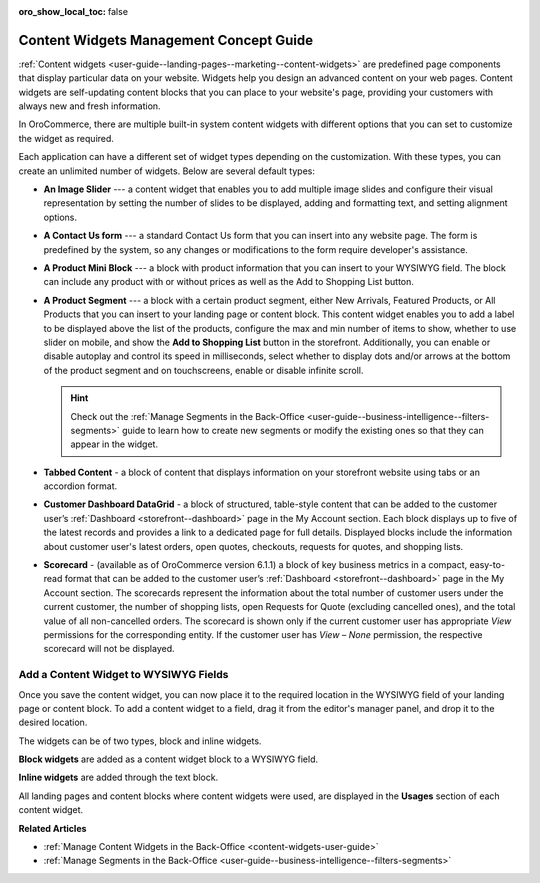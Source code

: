 :oro_show_local_toc: false

.. _concept-guide-content-widgets:

Content Widgets Management Concept Guide
========================================

:ref:`Content widgets <user-guide--landing-pages--marketing--content-widgets>` are predefined page components that display particular data on your website. Widgets help you design an advanced content on your web pages. Content widgets are self-updating content blocks that you can place to your website's page, providing your customers with always new and fresh information.

In OroCommerce, there are multiple built-in system content widgets with different options that you can set to customize the widget as required.

.. image:: /user/img/concept-guides/content-management/content_widgets.png
   :alt: A variety of content widgets available in the system

Each application can have a different set of widget types depending on the customization. With these types, you can create an unlimited number of widgets. Below are several default types:

* **An Image Slider** --- a content widget that enables you to add multiple image slides and configure their visual representation by setting the number of slides to be displayed, adding and formatting text, and setting alignment options.

.. image:: /user/img/concept-guides/content-management/image-slider.gif
   :alt: Illustration of the Image Slider content widget in the storefront

* **A Contact Us form** --- a standard Contact Us form that you can insert into any website page. The form is predefined by the system, so any changes or modifications to the form require developer's assistance.

.. image:: /user/img/concept-guides/content-management/contact_us_form.png
   :alt: Illustration of the Contact Us form content widget in the storefront

* **A Product Mini Block** --- a block with product information that you can insert to your WYSIWYG field. The block can include any product with or without prices as well as the Add to Shopping List button.

.. image:: /user/img/concept-guides/content-management/product_mini_block.png
   :alt: Illustration of the Product Mini Block content widget in the storefront

* **A Product Segment** --- a block with a certain product segment, either New Arrivals, Featured Products, or All Products that you can insert to your landing page or content block. This content widget enables you to add a label to be displayed above the list of the products, configure the max and min number of items to show, whether to use slider on mobile, and show the **Add to Shopping List** button in the storefront. Additionally, you can enable or disable autoplay and control its speed in milliseconds, select whether to display dots and/or arrows at the bottom of the product segment and on touchscreens, enable or disable infinite scroll.

  .. hint:: Check out the :ref:`Manage Segments in the Back-Office <user-guide--business-intelligence--filters-segments>` guide to learn how to create new segments or modify the existing ones so that they can appear in the widget.

.. image:: /user/img/concept-guides/content-management/product_segment.png
   :alt: Illustration of the Product Segment content widget in the storefront

* **Tabbed Content** - a block of content that displays information on your storefront website using tabs or an accordion format.

.. image:: /user/img/concept-guides/content-management/tabbed_content.png
   :alt: Illustration of the Tabbed Content widget in the storefront

* **Customer Dashboard DataGrid** - a block of structured, table-style content that can be added to the customer user’s :ref:`Dashboard <storefront--dashboard>` page in the My Account section. Each block displays up to five of the latest records and provides a link to a dedicated page for full details. Displayed blocks include the information about customer user's latest orders, open quotes, checkouts, requests for quotes, and shopping lists.

.. image:: /user/img/concept-guides/content-management/customer-dashboard-content-widget.png
   :alt: Illustration of the Customer Dashboard DataGrid widget in the storefront

* **Scorecard** - (available as of OroCommerce version 6.1.1) a block of key business metrics in a compact, easy-to-read format that can be added to the customer user’s :ref:`Dashboard <storefront--dashboard>` page in the My Account section. The scorecards represent the information about the total number of customer users under the current customer, the number of shopping lists, open Requests for Quote (excluding cancelled ones), and the total value of all non-cancelled orders. The scorecard is shown only if the current customer user has appropriate *View* permissions for the corresponding entity. If the customer user has *View – None* permission, the respective scorecard will not be displayed.

.. image:: /user/img/concept-guides/content-management/customer-dashboard-scorecard.png
   :alt: Illustration of the Customer Dashboard Scorecard widget in the storefront


Add a Content Widget to WYSIWYG Fields
--------------------------------------

Once you save the content widget, you can now place it to the required location in the WYSIWYG field of your landing page or content block. To add a content widget to a field, drag it from the editor's manager panel, and drop it to the desired location.

The widgets can be of two types, block and inline widgets.

**Block widgets** are added as a content widget block to a WYSIWYG field.

.. image:: /user/img/marketing/content_widgets/drag_cw.png
   :alt: Adding a block content widget to a WYSIWYG field

**Inline widgets** are added through the text block.

.. image:: /user/img/marketing/content_widgets/add_inline_content_widgets.png
   :alt: Adding an inline content widget to a WYSIWYG field


All landing pages and content blocks where content widgets were used, are displayed in the **Usages** section of each content widget.

.. image:: /user/img/marketing/content_widgets/usages.png
   :alt: Landing page linked to a content widget displayed in the Usages section



**Related Articles**

* :ref:`Manage Content Widgets in the Back-Office <content-widgets-user-guide>`
* :ref:`Manage Segments in the Back-Office <user-guide--business-intelligence--filters-segments>`